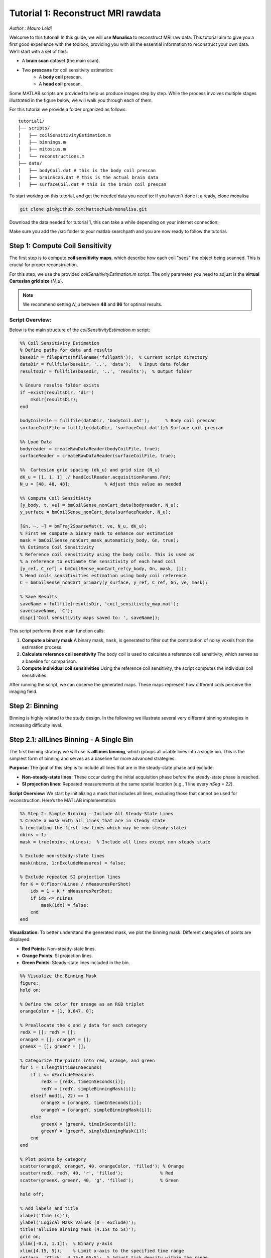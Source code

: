 =====================================
Tutorial 1: Reconstruct MRI rawdata
=====================================

*Author : Mauro Leidi*

Welcome to this tutorial! In this guide, we will use **Monalisa** to reconstruct MRI raw data. 
This tutorial aim to give you a first good experience with the toolbox, providing you with all the essential information to reconstruct your own data.
We'll start with a set of files: 

- A **brain scan** dataset (the main scan).
- Two **prescans** for coil sensitivity estimation:
    - A **body coil** prescan.
    - A **head coil** prescan.

Some MATLAB scripts are provided to help us produce images step by step. While the process involves multiple stages illustrated in the figure below, we will walk you through each of them.

.. image:: ../images/reconSteps.png
   :alt: Reconstruction process flowchart.
   :width: 600px
   :align: center

For this tutorial we provide a folder organized as follows:
::

    tutorial1/
    ├── scripts/
    │   ├── coilSensitivityEstimation.m
    │   ├── binnings.m
    │   ├── mitosius.m
    │   └── reconstructions.m
    ├── data/
    │   ├── bodyCoil.dat # this is the body coil prescan
    │   ├── brainScan.dat # this is the actual brain data
    │   ├── surfaceCoil.dat # this is the brain coil prescan

To start working on this tutorial, and get the needed data you need to:
If you haven't done it already, clone monalisa

.. code-block:: bash

    git clone git@github.com:MattechLab/monalisa.git
    

Download the data needed for tutorial 1, this can take a while depending on your internet connection:

.. code-block:: bash
    # Make the folder writable (to download the data)
    cd /monalisa/demo/data_demo/
    chmod u+w data_8_tutorial_1
    cd data_8_tutorial_1
    # Make the sh file executable
    chmod +x downloadData.sh 
    # Execute the file: Download the data
    downloadData.sh

Make sure you add the /src folder to your matlab searchpath and you are now ready to follow the tutorial.


Step 1: Compute Coil Sensitivity
================================

The first step is to compute **coil sensitivity maps**, which describe how each coil "sees" the object being scanned. This is crucial for proper reconstruction.

For this step, we use the provided `coilSensitivityEstimation.m` script.  
The only parameter you need to adjust is the **virtual Cartesian grid size** (`N_u`).  

.. note::

    We recommend setting `N_u` between **48** and **96** for optimal results.  

Script Overview:
-----------------
Below is the main structure of the `coilSensitivityEstimation.m` script:

.. code-block:: matlab

    %% Coil Sensitivity Estimation
    % Define paths for data and results
    baseDir = fileparts(mfilename('fullpath'));  % Current script directory
    dataDir = fullfile(baseDir, '..', 'data');   % Input data folder
    resultsDir = fullfile(baseDir, '..', 'results');  % Output folder
    
    % Ensure results folder exists
    if ~exist(resultsDir, 'dir')
        mkdir(resultsDir);
    end
    
    bodyCoilFile = fullfile(dataDir, 'bodyCoil.dat');      % Body coil prescan
    surfaceCoilFile = fullfile(dataDir, 'surfaceCoil.dat');% Surface coil prescan
    
    %% Load Data
    bodyreader = createRawDataReader(bodyCoilFile, true);
    surfaceReader = createRawDataReader(surfaceCoilFile, true);

    %%  Cartesian grid spacing (dk_u) and grid size (N_u)
    dK_u = [1, 1, 1] ./ headCoilReader.acquisitionParams.FoV;   
    N_u = [48, 48, 48];             % Adjust this value as needed

    %% Compute Coil Sensitivity
    [y_body, t, ve] = bmCoilSense_nonCart_data(bodyreader, N_u);
    y_surface = bmCoilSense_nonCart_data(surfaceReader, N_u);

    [Gn, ~, ~] = bmTraj2SparseMat(t, ve, N_u, dK_u);
    % First we compute a binary mask to enhance our estimation
    mask = bmCoilSense_nonCart_mask_automatic(y_body, Gn, true);
    %% Estimate Coil Sensitivity
    % Reference coil sensitivity using the body coils. This is used as 
    % a reference to estiamte the sensitivity of each head coil
    [y_ref, C_ref] = bmCoilSense_nonCart_ref(y_body, Gn, mask, []);
    % Head coils sensitivities estimation using body coil reference
    C = bmCoilSense_nonCart_primary(y_surface, y_ref, C_ref, Gn, ve, mask);

    % Save Results
    saveName = fullfile(resultsDir, 'coil_sensitivity_map.mat');
    save(saveName, 'C');
    disp(['Coil sensitivity maps saved to: ', saveName]);

This script performs three main function calls:

1. **Compute a binary mask**  
   A binary mask, ``mask``, is generated to filter out the contribution of noisy voxels from the estimation process.

2. **Calculate reference coil sensitivity**  
   The body coil is used to calculate a reference coil sensitivity, which serves as a baseline for comparison.

3. **Compute individual coil sensitivities**  
   Using the reference coil sensitivity, the script computes the individual coil sensitivities.

After running the script, we can observe the generated maps. These maps represent how different coils perceive the imaging field.

Step 2: Binning
================

Binning is highly related to the study design. In the following we illustrate several very different binning strategies in increasing difficulty level.

Step 2.1: allLines Binning - A Single Bin
==============================================================

The first binning strategy we will use is **allLines binning**, which groups all usable lines into a single bin. This is the simplest form of binning and serves as a baseline for more advanced strategies. 

**Purpose:**
The goal of this step is to include all lines that are in the steady-state phase and exclude:

- **Non-steady-state lines**: These occur during the initial acquisition phase before the steady-state phase is reached.
- **SI projection lines**: Repeated measurements at the same spatial location (e.g., 1 line every `nSeg = 22`).

**Script Overview:**
We start by initializing a mask that includes all lines, excluding those that cannot be used for reconstruction. Here’s the MATLAB implementation:

.. code-block:: matlab

    %% Step 2: Simple Binning - Include All Steady-State Lines
    % Create a mask with all lines that are in steady state
    % (excluding the first few lines which may be non-steady-state)
    nbins = 1;
    mask = true(nbins, nLines);  % Include all lines except non steady state

    % Exclude non-steady-state lines
    mask(nbins, 1:nExcludeMeasures) = false;

    % Exclude repeated SI projection lines
    for K = 0:floor(nLines / nMeasuresPerShot)
        idx = 1 + K * nMeasuresPerShot;
        if idx <= nLines
            mask(idx) = false;
        end
    end

**Visualization:**
To better understand the generated mask, we plot the binning mask. Different categories of points are displayed:

- **Red Points**: Non-steady-state lines.
- **Orange Points**: SI projection lines.
- **Green Points**: Steady-state lines included in the bin.

.. code-block:: matlab

    %% Visualize the Binning Mask
    figure;
    hold on;

    % Define the color for orange as an RGB triplet
    orangeColor = [1, 0.647, 0];

    % Preallocate the x and y data for each category
    redX = []; redY = [];
    orangeX = []; orangeY = [];
    greenX = []; greenY = [];

    % Categorize the points into red, orange, and green
    for i = 1:length(timeInSeconds)
        if i <= nExcludeMeasures
            redX = [redX, timeInSeconds(i)];
            redY = [redY, simpleBinningMask(i)];
        elseif mod(i, 22) == 1
            orangeX = [orangeX, timeInSeconds(i)];
            orangeY = [orangeY, simpleBinningMask(i)];
        else
            greenX = [greenX, timeInSeconds(i)];
            greenY = [greenY, simpleBinningMask(i)];
        end
    end

    % Plot points by category
    scatter(orangeX, orangeY, 40, orangeColor, 'filled'); % Orange
    scatter(redX, redY, 40, 'r', 'filled');              % Red
    scatter(greenX, greenY, 40, 'g', 'filled');          % Green

    hold off;

    % Add labels and title
    xlabel('Time (s)');
    ylabel('Logical Mask Values (0 = exclude)');
    title('allLine Binning Mask (4.15s to 5s)');
    grid on;
    ylim([-0.1, 1.1]);  % Binary y-axis
    xlim([4.15, 5]);    % Limit x-axis to the specified time range
    set(gca, 'XTick', 4.15:0.05:5);  % Adjust tick density within the range
    set(gcf, 'Color', 'w');  % Set white background for the figure

    % Add a legend with the color descriptions
    legend({'SI point (Orange)', 'Not steady-state points (Red)', 'Other points (Green)'}, 'Location', 'best');

**Interpretation of the Plot:**

- **Red Points**: Indicate non-steady-state lines that are excluded from reconstruction.
- **Orange Points**: Represent SI projection lines, excluded due to redundancy.
- **Green Points**: Indicate steady-state lines included in the reconstruction.

**Output:**
The mask generated in this step groups all steady-state lines into a single bin. This mask will be used as a reference for comparison in subsequent steps.


Step 2.2: Sequential Binning - 5-Second Temporal Bins
=========================================================================

The purpose of this step is to group the measured data into fixed temporal bins of 5 seconds each. This approach allows for systematic segmentation of the dataset while excluding non-steady-state measurements. Below are the details of the process:

Temporal Window Definition
--------------------------
- The temporal window for each bin is set to 5 seconds, defined as:
  
  .. code-block:: matlab

     temporalWindowSec = 5;
     temporalWindowMs = temporalWindowSec * 1000;

- Data is processed within this window size, converting the time to milliseconds for consistency with the timestamp measurements.

Exclude Non-Steady-State Measurements
-------------------------------------
- Non-steady-state measurements, such as the first few "off-shots" or specific artifacts, are excluded by adjusting the start time:

  .. code-block:: matlab

     startTime = timestampMs(nExcludeMeasures + 1);
     endTime = timestampMs(end);

- The `startTime` ensures that the initial excluded data points are not considered during binning.

Binning Mask Creation
---------------------
- The number of temporal bins (`nMasks`) is calculated based on the duration of valid data and the size of the temporal window:

  .. code-block:: matlab

     totalDuration = endTime - startTime;
     nMasks = floor(totalDuration / temporalWindowMs);

- An empty logical matrix (`sequentialBinningMask`) is initialized to store inclusion/exclusion information for each bin.

Filling the Binning Mask
------------------------
- For each bin, a mask is created to identify which measurements fall within the temporal window. This mask is then adjusted to exclude specific lines (e.g., SI projections or other artifacts) based on predefined rules.

  .. code-block:: matlab

     for i = 1:nMasks
         windowStart = startTime + (i - 1) * temporalWindowMs;
         windowEnd = windowStart + temporalWindowMs;
         
         mask = (timestampMs >= windowStart) & (timestampMs < windowEnd);
         
         for K = 0:floor(nLines / nMeasuresPerShot)
             idx = 1 + K * nSeg;
             if idx <= nLines
                 mask(idx) = false;
             end
         end
         
         sequentialBinningMask(i, :) = mask;
     end


A figure is created to display the temporal binning masks. By default, the data for the first bin is displayed, however a dropdown menu is added to allow users to select and visualize different bins interactively.

Step 3: Preparing the Data for Reconstruction (Mitosius)
========================================================

This step organizes the data into the correct format for the reconstruction algorithm. The key tasks in this stage include:

- **Loading the raw brain scan data.**

- **Computing trajectories and volume elements.**

- **Normalizing the data.**

- **Selecting a binning strategy.**

Mitosius Script Overview
------------------------
Below is a streamlined script for the Mitosius step. It prepares the data for reconstruction by leveraging previously computed **coil sensitivity maps** and **binning masks**.

.. code-block:: matlab

    %% Load Raw Data and Compute Trajectories
    reader = createRawDataReader(brainScanFile, false);
    y_tot = reader.readRawData(true, true);
    t_tot = bmTraj(p);
    ve_tot = bmVolumeElement(t_tot, 'voronoi_full_radial3');

    %% Normalize the Data
    x_tot = bmMathilda(y_tot, t_tot, ve_tot, C, N_u, N_u, dK_u);
    temp_im = getimage(gca); 
    temp_roi = roipoly; 
    normalize_val = mean(temp_im(temp_roi(:))); 
    y_tot = y_tot / normalize_val;

    %% Select Binning Strategy
    choice = questdlg('Select a binning strategy:', ...
                      'Binning Selection', ...
                      'AllLines', 'Sequential', 'Cancel', 'AllLines');
    if strcmp(choice, 'AllLines')
        load(allLinesBinningspath, 'mask');
    elseif strcmp(choice, 'Sequential')
        load(seqBinningspath, 'mask');
    else
        error('Binning selection canceled.');
    end

    %% Apply Mitosis
    [y, t] = bmMitosis(y_tot, t_tot, mask);
    ve = bmVolumeElement(t, 'voronoi_full_radial3');
    bmMitosius_create(saveFolder, y, t, ve);

User Interaction: Choosing a Binning Strategy
---------------------------------------------
The script includes a pop-up window allowing the user to choose between the **AllLines** and **Sequential** binning strategies:

- **AllLines Binning**: Groups all steady-state lines into a single bin.
- **Sequential Binning**: Groups the data into temporal bins of 5 seconds.

Upon selection, the appropriate binning mask is applied to the data, preparing it for reconstruction. For the sake of this tutorial, repeat the mitosius step for both binning strategies, to be able to reconstruct both.
The processed data is saved in the `mitosius` directory. This output is now ready for use in the next step: **Reconstruction**.

Efficient Workflow: Local Preprocessing, HPC Reconstruction
============================================================

A key feature of the **Monalisa** workflow is its ability to minimize the computational and data transfer burdens. Instead of directly transferring raw datasets to a High-Performance Computing (HPC) system, **we reccomend to preprocess the data locally on your laptop** untill the **mitosius** step. This approach ensures that only the essential preprocessed data is transferred, significantly reducing file size and optimizing HPC utilization.

Why This Approach?
-------------------
MRI datasets are typically large, with raw data files often reaching several gigabytes. Transferring such large files to an HPC system can be time-consuming and inefficient. By running the **mitosius** preprocessing step locally, you can achieve the following:

- **Reduced Data Volume**: The **mitosius** step processes and organizes the raw data into a streamlined format, drastically reducing its size while retaining all critical information for reconstruction.
- **Efficient Reconstruction**: The preprocessed data is tailored for computationally intensive reconstruction algorithms, enabling faster execution on HPC systems.
- **Lower Costs**: Fewer data transfers mean reduced network bandwidth usage, saving your time. Running the preprocessing   

Workflow Summary:
------------------
1. **Run the mitosius step locally**:

   - Preprocess your raw data using the provided MATLAB scripts.

   - Save the resulting files in a lightweight format suitable for reconstruction.

2. **Transfer the preprocessed data to HPC, if you have one**:

   - Use secure and efficient transfer methods (e.g., `scp`, `rsync`, or cloud-based storage) to move the smaller dataset to the HPC system.

3. **Perform heavy reconstructions on HPC**:

   - Use Monalisa’s advanced reconstruction algorithms (e.g., Mathilda, Sensa, compressed sensing) to generate high-quality images.

4. **Download and analyze results locally**:

   - Retrieve the reconstructed images and analyze them on your laptop or workstation.

This hybrid approach leverages the strengths of both local and HPC envsironments, providing an optimal balance between convenience and computational power.

.. tip::

    Ensure you carefully verify the preprocessed data before transferring it to the HPC system. Small errors in the **mitosius** step can propagate into reconstruction, leading to suboptimal results.

By following this workflow, you can maximize efficiency and focus on obtaining the highest quality MRI reconstructions with minimal hassle.

Step 4: Running Reconstructions
===============================

Reconstruction Methods Overview
-------------------------------
.. list-table::
   :header-rows: 1
   :align: center

   * - **Method**
     - **Description**
     - **Key Parameters**
     - **Use Case**
   * - **Gridded Reconstruction (Mathilda)**
     - Basic reconstruction using gridding.
     - `N_u`: Grid size  
       `dK_u`: Grid spacing
     - Quick reconstruction for visual inspection or debugging.
   * - **Iterative Sense Reconstruction (Sensa)**
     - Exploits coil sensitivity maps for improved image quality.
     - `C`: Coil sensitivity maps  
       `nCGD`: Number of conjugate gradient iterations  
       `convCond`: Convergence condition. 
     - High-quality images with moderate computing requirements.
   * - **Compressed Sensing (TevaMorphosia_chain)**
     - Reduces undersampling artifacts by temporal regularization (1 temporal dimension).
     - `delta`: Regularization weight  
       `rho`: Convergence parameter  
       `nIter`: Number of iterations
       `Tu, Tut`: Deformation matrices. If not empty, motion compensaiton is performed. 
     - When data is undersampled and/or sparsity of temporal gradient is expected.


Reconstruction Implementation
-----------------------------

The final step is to reconstruct the images using various methods. 
First we need to load the data prepared previously:

.. code-block:: matlab

    y   = bmMitosius_load(allLinesBinningspath, 'y');
    t   = bmMitosius_load(allLinesBinningspath, 't');
    ve  = bmMitosius_load(allLinesBinningspath, 've');

Then we need to decide set some parameters:

.. code-block:: matlab

    reader = createRawDataReader(brainScanFile, false);
    p = reader.acquisitionParams;
    FoV = p.FoV;  % Field of View
    matrix_size = FoV / 3;  % Max nominal spatial resolution
    N_u = [matrix_size, matrix_size, matrix_size];
    n_u = N_u;
    dK_u = [1, 1, 1] / FoV;
    load(coilSensitivityPath)
    % Adjust grid size for coil sensitivity maps
    C = bmImResize(C, [48, 48, 48], N_u);

    % For Iterative Sense
    [Gu, Gut] = bmTraj2SparseMat(t, ve, N_u, dK_u);
    nIter = 30; % Number
    witness_ind = [];
    nCGD      = 4;
    ve_max    = 10*prod(dK_u(:));

    % For CS recon
    [Gu, Gut] = bmTraj2SparseMat(t, ve, N_u, dK_u);
    nIter = 30; % Number
    witness_ind = [];
    delta     = 0.1;
    rho       = 10*delta;
    witness_ind = 1:3:nIter; % Only track one out of three steps
    nCGD    = 4;


Finally we can run the reconstruction, many options are available:

1. **Gridded Reconstruction (Mathilda)**:

   .. code-block:: matlab

      x0 = bmMathilda(y{1}, t{1}, ve{1}, C, N_u, N_u, dK_u, ...
      [], [], [], []);

2. **Iterative Sense Reconstruction (Sensa)**:

   .. code-block:: matlab

      x_sensa = bmSensa(x1, y, ve, C, Gu, Gut, n_u, nCGD, ve_max, ...
       convCond);

3. **Compressed Sensing**:

   .. code-block:: matlab

      x_cs = bmTevaMorphosia_chain(x1, y, ve, C, Gu, Gut, n_u, ...
      delta, rho, nCGD, nIter);

4. **Motion-Compensated Reconstruction (TevaMorphosia)**:

   .. code-block:: matlab

      x_motion = bmTevaMorphosia(x_cs, motionField);

.. tip::

    If the reconstruction is too memory demanding (OOM error), you can consider:
    
    - Reducing the matrix size (and the nominal resolution of the reconstruction)
    - Migrating to high computing resources, which might be needed for advanced reconstructions.
    
    The memory bottleneck is the FFT computation.

Congratulations, you just completed your first reconstructions with Monalisa! You should be able to observe the magic of CS reconstructions, enhancing the image quality significantly. Observe how eye displacements become observable in the image reconstructed using bmTevaMorphosia.

Summary
-------
This tutorial demonstrated the end-to-end workflow for reconstructing MRI data using **Monalisa**. From preprocessing to advanced reconstruction techniques, you now have all the tools to generate high-quality images. Experiment with the methods and parameters to optimize your results.